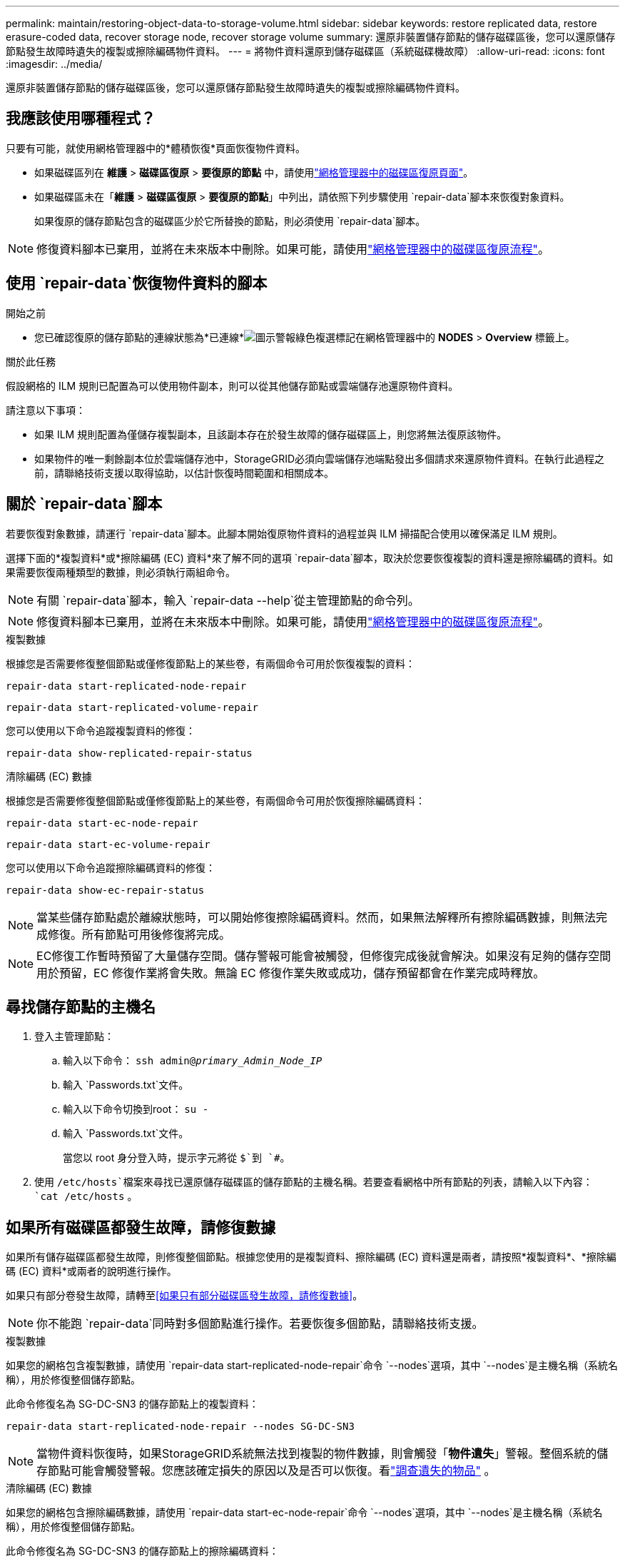 ---
permalink: maintain/restoring-object-data-to-storage-volume.html 
sidebar: sidebar 
keywords: restore replicated data, restore erasure-coded data, recover storage node, recover storage volume 
summary: 還原非裝置儲存節點的儲存磁碟區後，您可以還原儲存節點發生故障時遺失的複製或擦除編碼物件資料。 
---
= 將物件資料還原到儲存磁碟區（系統磁碟機故障）
:allow-uri-read: 
:icons: font
:imagesdir: ../media/


[role="lead"]
還原非裝置儲存節點的儲存磁碟區後，您可以還原儲存節點發生故障時遺失的複製或擦除編碼物件資料。



== 我應該使用哪種程式？

只要有可能，就使用網格管理器中的*體積恢復*頁面恢復物件資料。

* 如果磁碟區列在 *維護* > *磁碟區復原* > *要復原的節點* 中，請使用link:../maintain/restoring-volume.html["網格管理器中的磁碟區復原頁面"]。
* 如果磁碟區未在「*維護* > *磁碟區復原* > *要復原的節點*」中列出，請依照下列步驟使用 `repair-data`腳本來恢復對象資料。
+
如果復原的儲存節點包含的磁碟區少於它所替換的節點，則必須使用 `repair-data`腳本。




NOTE: 修復資料腳本已棄用，並將在未來版本中刪除。如果可能，請使用link:../maintain/restoring-volume.html["網格管理器中的磁碟區復原流程"]。



== 使用 `repair-data`恢復物件資料的腳本

.開始之前
* 您已確認復原的儲存節點的連線狀態為*已連線*image:../media/icon_alert_green_checkmark.png["圖示警報綠色複選標記"]在網格管理器中的 *NODES* > *Overview* 標籤上。


.關於此任務
假設網格的 ILM 規則已配置為可以使用物件副本，則可以從其他儲存節點或雲端儲存池還原物件資料。

請注意以下事項：

* 如果 ILM 規則配置為僅儲存複製副本，且該副本存在於發生故障的儲存磁碟區上，則您將無法復原該物件。
* 如果物件的唯一剩餘副本位於雲端儲存池中，StorageGRID必須向雲端儲存池端點發出多個請求來還原物件資料。在執行此過程之前，請聯絡技術支援以取得協助，以估計恢復時間範圍和相關成本。




== 關於 `repair-data`腳本

若要恢復對象數據，請運行 `repair-data`腳本。此腳本開始復原物件資料的過程並與 ILM 掃描配合使用以確保滿足 ILM 規則。

選擇下面的*複製資料*或*擦除編碼 (EC) 資料*來了解不同的選項 `repair-data`腳本，取決於您要恢復複製的資料還是擦除編碼的資料。如果需要恢復兩種類型的數據，則必須執行兩組命令。


NOTE: 有關 `repair-data`腳本，輸入 `repair-data --help`從主管理節點的命令列。


NOTE: 修復資料腳本已棄用，並將在未來版本中刪除。如果可能，請使用link:../maintain/restoring-volume.html["網格管理器中的磁碟區復原流程"]。

[role="tabbed-block"]
====
.複製數據
--
根據您是否需要修復整個節點或僅修復節點上的某些卷，有兩個命令可用於恢復複製的資料：

`repair-data start-replicated-node-repair`

`repair-data start-replicated-volume-repair`

您可以使用以下命令追蹤複製資料的修復：

`repair-data show-replicated-repair-status`

--
.清除編碼 (EC) 數據
--
根據您是否需要修復整個節點或僅修復節點上的某些卷，有兩個命令可用於恢復擦除編碼資料：

`repair-data start-ec-node-repair`

`repair-data start-ec-volume-repair`

您可以使用以下命令追蹤擦除編碼資料的修復：

`repair-data show-ec-repair-status`


NOTE: 當某些儲存節點處於離線狀態時，可以開始修復擦除編碼資料。然而，如果無法解釋所有擦除編碼數據，則無法完成修復。所有節點可用後修復將完成。


NOTE: EC修復工作暫時預留了大量儲存空間。儲存警報可能會被觸發，但修復完成後就會解決。如果沒有足夠的儲存空間用於預留，EC 修復作業將會失敗。無論 EC 修復作業失敗或成功，儲存預留都會在作業完成時釋放。

--
====


== 尋找儲存節點的主機名

. 登入主管理節點：
+
.. 輸入以下命令： `ssh admin@_primary_Admin_Node_IP_`
.. 輸入 `Passwords.txt`文件。
.. 輸入以下命令切換到root： `su -`
.. 輸入 `Passwords.txt`文件。
+
當您以 root 身分登入時，提示字元將從 `$`到 `#`。



. 使用 `/etc/hosts`檔案來尋找已還原儲存磁碟區的儲存節點的主機名稱。若要查看網格中所有節點的列表，請輸入以下內容： `cat /etc/hosts` 。




== 如果所有磁碟區都發生故障，請修復數據

如果所有儲存磁碟區都發生故障，則修復整個節點。根據您使用的是複製資料、擦除編碼 (EC) 資料還是兩者，請按照*複製資料*、*擦除編碼 (EC) 資料*或兩者的說明進行操作。

如果只有部分卷發生故障，請轉至<<如果只有部分磁碟區發生故障，請修復數據>>。


NOTE: 你不能跑 `repair-data`同時對多個節點進行操作。若要恢復多個節點，請聯絡技術支援。

[role="tabbed-block"]
====
.複製數據
--
如果您的網格包含複製數據，請使用 `repair-data start-replicated-node-repair`命令 `--nodes`選項，其中 `--nodes`是主機名稱（系統名稱），用於修復整個儲存節點。

此命令修復名為 SG-DC-SN3 的儲存節點上的複製資料：

`repair-data start-replicated-node-repair --nodes SG-DC-SN3`


NOTE: 當物件資料恢復時，如果StorageGRID系統無法找到複製的物件數據，則會觸發「*物件遺失*」警報。整個系統的儲存節點可能會觸發警報。您應該確定損失的原因以及是否可以恢復。看link:../troubleshoot/investigating-lost-objects.html["調查遺失的物品"] 。

--
.清除編碼 (EC) 數據
--
如果您的網格包含擦除編碼數據，請使用 `repair-data start-ec-node-repair`命令 `--nodes`選項，其中 `--nodes`是主機名稱（系統名稱），用於修復整個儲存節點。

此命令修復名為 SG-DC-SN3 的儲存節點上的擦除編碼資料：

`repair-data start-ec-node-repair --nodes SG-DC-SN3`

該操作傳回一個唯一的 `repair ID`識別這個 `repair_data`手術。使用這個 `repair ID`追蹤進展和結果 `repair_data`手術。恢復過程完成後不會回傳任何其他回饋。

當某些儲存節點處於離線狀態時，可以開始修復擦除編碼資料。所有節點可用後修復將完成。

--
====


== 如果只有部分磁碟區發生故障，請修復數據

如果只有部分卷發生故障，請修復受影響的捲。根據您使用的是複製資料、擦除編碼 (EC) 資料還是兩者，請按照*複製資料*、*擦除編碼 (EC) 資料*或兩者的說明進行操作。

如果所有磁碟區都失敗，請轉至<<如果所有磁碟區都發生故障，請修復數據>>。

以十六進位輸入磁碟區 ID。例如， `0000`是第一卷， `000F`是第十六卷。您可以指定一個磁碟區、一系列磁碟區或不在一個序列中的多個磁碟區。

所有磁碟區必須位於同一個儲存節點上。如果需要還原多個儲存節點的捲，請聯絡技術支援。

[role="tabbed-block"]
====
.複製數據
--
如果您的網格包含複製數據，請使用 `start-replicated-volume-repair`命令 `--nodes`識別節點的選項（其中 `--nodes`是節點的主機名稱）。然後添加 `--volumes`或者 `--volume-range`選項，如以下範例所示。

*單一卷*：此指令將複製的資料還原到卷 `0002`在名為 SG-DC-SN3 的儲存節點上：

`repair-data start-replicated-volume-repair --nodes SG-DC-SN3 --volumes 0002`

*卷範圍*：此指令將複製的資料還原為範圍內的所有捲 `0003`到 `0009`在名為 SG-DC-SN3 的儲存節點上：

`repair-data start-replicated-volume-repair --nodes SG-DC-SN3 --volume-range 0003,0009`

*多個磁碟區不在序列中*：此指令將複製的資料還原到卷 `0001`， `0005` ， 和 `0008`在名為 SG-DC-SN3 的儲存節點上：

`repair-data start-replicated-volume-repair --nodes SG-DC-SN3 --volumes 0001,0005,0008`


NOTE: 當物件資料恢復時，如果StorageGRID系統無法找到複製的物件數據，則會觸發「*物件遺失*」警報。整個系統的儲存節點可能會觸發警報。請注意警報描述和建議的操作，以確定遺失的原因以及是否可以恢復。

--
.清除編碼 (EC) 數據
--
如果您的網格包含擦除編碼數據，請使用 `start-ec-volume-repair`命令 `--nodes`識別節點的選項（其中 `--nodes`是節點的主機名稱）。然後添加 `--volumes`或者 `--volume-range`選項，如以下範例所示。

*單一卷*：此命令將擦除編碼資料還原到卷 `0007`在名為 SG-DC-SN3 的儲存節點上：

`repair-data start-ec-volume-repair --nodes SG-DC-SN3 --volumes 0007`

*磁碟區範圍*：此指令將擦除編碼資料還原為範圍內的所有捲 `0004`到 `0006`在名為 SG-DC-SN3 的儲存節點上：

`repair-data start-ec-volume-repair --nodes SG-DC-SN3 --volume-range 0004,0006`

*多個磁碟區不在序列中*：此指令將擦除編碼資料還原為磁碟區 `000A`， `000C` ， 和 `000E`在名為 SG-DC-SN3 的儲存節點上：

`repair-data start-ec-volume-repair --nodes SG-DC-SN3 --volumes 000A,000C,000E`

這 `repair-data`操作返回唯一的 `repair ID`識別這個 `repair_data`手術。使用這個 `repair ID`追蹤進展和結果 `repair_data`手術。恢復過程完成後不會回傳任何其他回饋。


NOTE: 當某些儲存節點處於離線狀態時，可以開始修復擦除編碼資料。所有節點可用後修復將完成。

--
====


== 顯示器維修

根據您使用*複製資料*、*擦除編碼 (EC) 資料*或兩者來監控修復作業的狀態。

您也可以監控正在進行的磁碟區復原作業的狀態，並查看已完成的復原作業的歷史記錄link:../maintain/restoring-volume.html["網格管理器"]。

[role="tabbed-block"]
====
.複製數據
--
* 若要取得重複修復的估計完成百分比，請新增 `show-replicated-repair-status`修復資料命令的選項。
+
`repair-data show-replicated-repair-status`

* 要確定修復是否完成：
+
.. 選擇 *NODES* > *_正在修復的儲存節點_* > *ILM*。
.. 查看評估部分中的屬性。修復完成後，*Awaiting - All* 屬性指示 0 個物件。


* 要更詳細監控修復情況：
+
.. 選擇*支援* > *工具* > *網格拓撲*。
.. 選擇 *_grid_* > *_Storage Node being repaired_* > *LDR* > *Data Store*。
.. 盡可能結合使用以下屬性來確定複製修復是否完整。
+

NOTE: Cassandra 可能存在不一致，並且無法追蹤失敗的修復。

+
*** *嘗試修復 (XRPA)*：使用此屬性來追蹤重複修復的進度。每次儲存節點嘗試修復高風險物件時，此屬性都會增加。當此屬性在比當前掃描週期（由*掃描週期-估計*屬性提供）更長的時間內沒有增加時，表示 ILM 掃描未在任何節點上發現需要修復的高風險物件。
+

NOTE: 高風險物體是指有完全失去風險的物體。這不包括不滿足其 ILM 配置的物件。

*** *掃描週期－估計值（XSCM）*：使用此屬性估計何時將策略變更套用至先前攝取的物件。如果「*嘗試修復*」屬性在比目前掃描週期更長的時間內沒有增加，則很可能進行了重複修復。請注意，掃描週期可能會變更。 *掃描週期－估計值 (XSCM)* 屬性適用於整個網格，並且是所有節點掃描週期的最大值。您可以查詢網格的*掃描週期－估計*屬性歷史記錄來決定適當的時間範圍。






--
.清除編碼 (EC) 數據
--
要監控擦除編碼資料的修復並重試任何可能失敗的請求：

. 確定擦除編碼資料修復的狀態：
+
** 選擇 *SUPPORT* > *Tools* > *Metrics* 來查看目前作業的預計完成時間和完成百分比。然後，在 Grafana 部分中選擇 *EC Overview*。查看*Grid EC 作業預計完成時間*和*Grid EC 作業完成百分比*儀表板。
** 使用此命令查看特定 `repair-data`手術：
+
`repair-data show-ec-repair-status --repair-id repair ID`

** 使用此命令列出所有修復：
+
`repair-data show-ec-repair-status`

+
輸出列出訊息，包括 `repair ID`，適用於所有之前和目前正在進行的維修。



. 如果輸出顯示修復操作失敗，請使用 `--repair-id`選項來重試修復。
+
此指令使用修復 ID 6949309319275667690 重試失敗的節點修復：

+
`repair-data start-ec-node-repair --repair-id 6949309319275667690`

+
此指令使用修復 ID 6949309319275667690 重試失敗的磁碟區修復：

+
`repair-data start-ec-volume-repair --repair-id 6949309319275667690`



--
====